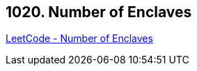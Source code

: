 == 1020. Number of Enclaves

https://leetcode.com/problems/number-of-enclaves/[LeetCode - Number of Enclaves]

